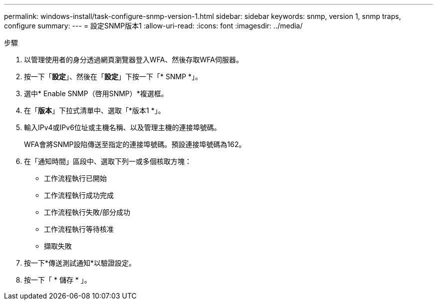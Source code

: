 ---
permalink: windows-install/task-configure-snmp-version-1.html 
sidebar: sidebar 
keywords: snmp, version 1, snmp traps, configure 
summary:  
---
= 設定SNMP版本1
:allow-uri-read: 
:icons: font
:imagesdir: ../media/


.步驟
. 以管理使用者的身分透過網頁瀏覽器登入WFA、然後存取WFA伺服器。
. 按一下「*設定*」、然後在「*設定*」下按一下「* SNMP *」。
. 選中* Enable SNMP（啓用SNMP）*複選框。
. 在「*版本*」下拉式清單中、選取「*版本1 *」。
. 輸入IPv4或IPv6位址或主機名稱、以及管理主機的連接埠號碼。
+
WFA會將SNMP設陷傳送至指定的連接埠號碼。預設連接埠號碼為162。

. 在「通知時間」區段中、選取下列一或多個核取方塊：
+
** 工作流程執行已開始
** 工作流程執行成功完成
** 工作流程執行失敗/部分成功
** 工作流程執行等待核准
** 擷取失敗


. 按一下*傳送測試通知*以驗證設定。
. 按一下「 * 儲存 * 」。


